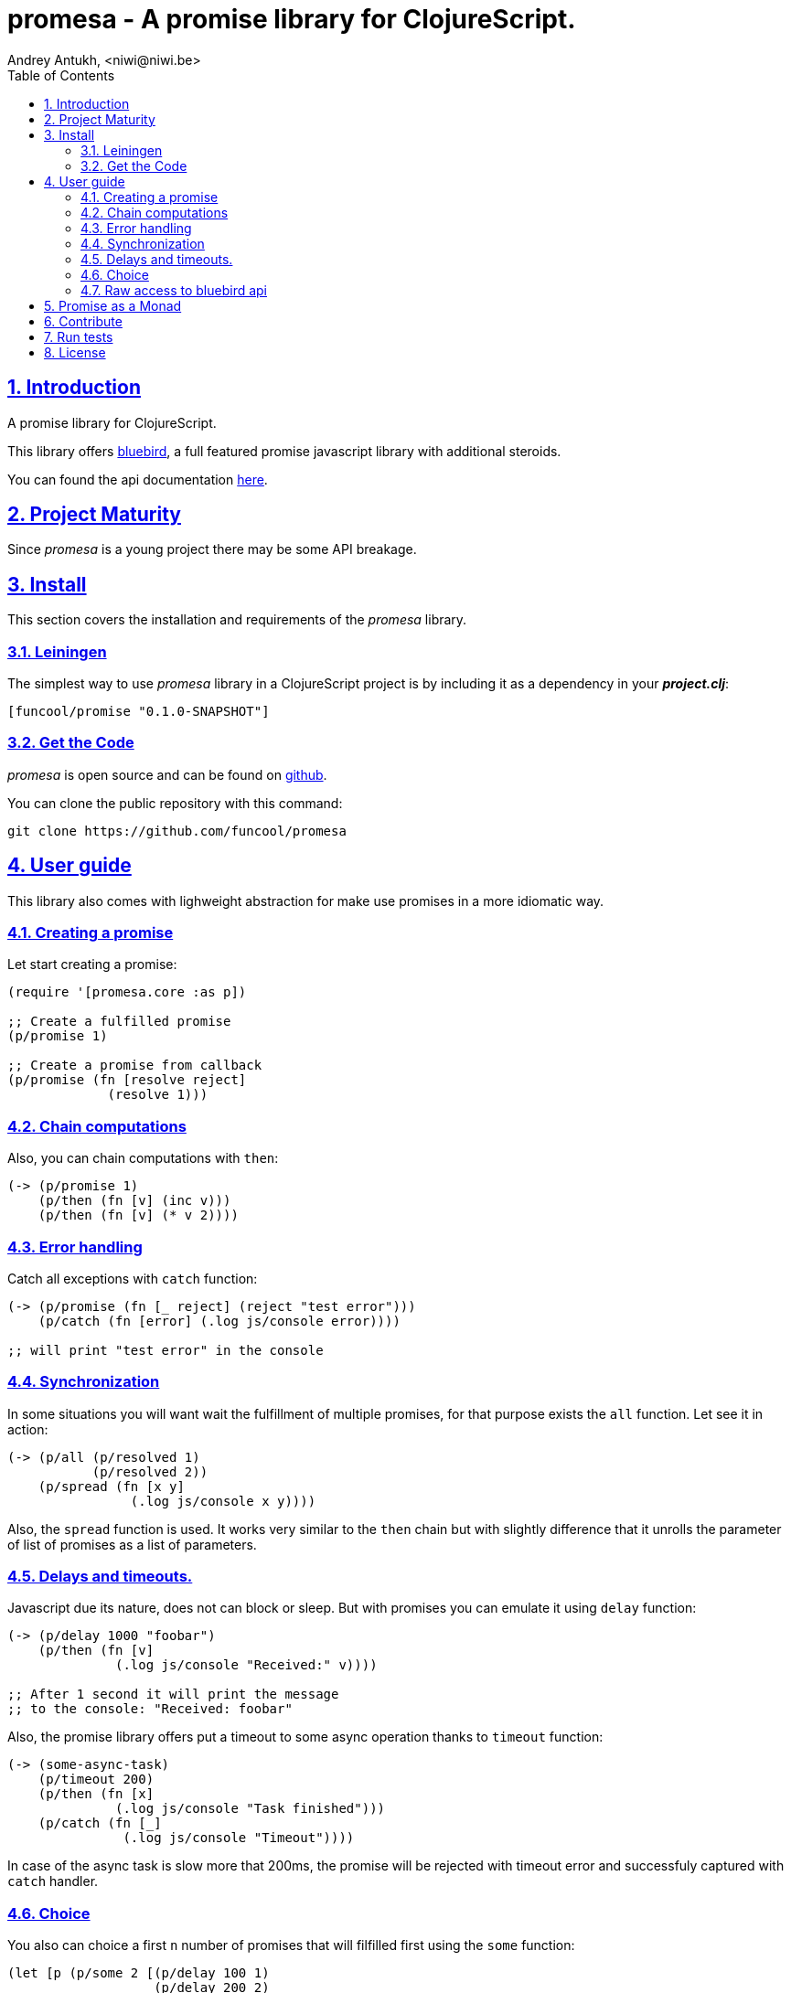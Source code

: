 = promesa - A promise library for ClojureScript.
Andrey Antukh, <niwi@niwi.be>
:toc: left
:numbered:
:source-highlighter: pygments
:pygments-style: friendly
:sectlinks:


== Introduction

A promise library for ClojureScript.

This library offers link:https://github.com/petkaantonov/bluebird/[bluebird], a full featured promise
javascript library with additional steroids.

You can found the api documentation link:doc/index.html[here].


== Project Maturity

Since _promesa_ is a young project there may be some API breakage.


== Install

This section covers the installation and requirements of the _promesa_ library.


=== Leiningen

The simplest way to use _promesa_ library in a ClojureScript project is by including
it as a dependency in your *_project.clj_*:

[source,clojure]
----
[funcool/promise "0.1.0-SNAPSHOT"]
----


=== Get the Code

_promesa_ is open source and can be found on link:https://github.com/funcool/promesa[github].

You can clone the public repository with this command:

[source,text]
----
git clone https://github.com/funcool/promesa
----


== User guide

This library also comes with lighweight abstraction for make use promises in a more
idiomatic way.


=== Creating a promise

Let start creating a promise:

[source, clojure]
----
(require '[promesa.core :as p])

;; Create a fulfilled promise
(p/promise 1)

;; Create a promise from callback
(p/promise (fn [resolve reject]
             (resolve 1)))
----

=== Chain computations

Also, you can chain computations with `then`:

[source, clojure]
----
(-> (p/promise 1)
    (p/then (fn [v] (inc v)))
    (p/then (fn [v] (* v 2))))
----


=== Error handling

Catch all exceptions with `catch` function:

[source, clojure]
----
(-> (p/promise (fn [_ reject] (reject "test error")))
    (p/catch (fn [error] (.log js/console error))))

;; will print "test error" in the console
----


=== Synchronization

In some situations you will want wait the fulfillment of multiple promises, for that
purpose exists the `all` function. Let see it in action:

[source, clojure]
----
(-> (p/all (p/resolved 1)
           (p/resolved 2))
    (p/spread (fn [x y]
                (.log js/console x y))))
----

Also, the `spread` function is used. It works very similar to the `then` chain
but with slightly difference that it unrolls the parameter of list of promises
as a list of parameters.


=== Delays and timeouts.

Javascript due its nature, does not can block or sleep. But with promises you can emulate
it using `delay` function:

[source, clojure]
----
(-> (p/delay 1000 "foobar")
    (p/then (fn [v]
              (.log js/console "Received:" v))))

;; After 1 second it will print the message
;; to the console: "Received: foobar"
----

Also, the promise library offers put a timeout to some async operation thanks
to `timeout` function:

[source, clojure]
----
(-> (some-async-task)
    (p/timeout 200)
    (p/then (fn [x]
              (.log js/console "Task finished")))
    (p/catch (fn [_]
               (.log js/console "Timeout"))))
----

In case of the async task is slow more that 200ms, the promise will be rejected
with timeout error and successfuly captured with `catch` handler.


=== Choice

You also can choice a first `n` number of promises that will filfilled first
using the `some` function:

[source, clojure]
----
(let [p (p/some 2 [(p/delay 100 1)
                   (p/delay 200 2)
                   (p/delay 120 3)])]
  (p/spread p (fn [x y]
                (.log js/console "The first two finished: " x y))))
----

TODO


=== Raw access to bluebird api

This library gives you the full access to the fantastic bluebird promise library.

For start using it, just require it like any other clojurescript ns:

[source, clojure]
----
(ns yourapp.core
  (:require [org.bluebird]))

(def p (js/Promise. (fn [resolve reject]
                      (resolve 1))))
(.then p (fn [v]
           (.log js/console v)))
;; => 1
----


== Promise as a Monad

In asynchronous environments, specially in javascript, promises is one of the most used
primitives for make composition of async computations. But using promises _as is_ not solves
you from the callback hell.

The upcoming ES7 standard will introduce a sugar syntax for work with promises in a painless
way: using new `async` y `await` keywords. You can read more about that here:
http://jakearchibald.com/2014/es7-async-functions/ and
http://pouchdb.com/2015/03/05/taming-the-async-beast-with-es7.html

That's ok, but the purposed sugar syntax is bound only to promises. That limits extend that
sugar syntax with other abstractions.

This library adds to bluebird promise type the [cats](https://github.com/funcool/cats) monad
abstraction, allowing the use of `mlet` macro as sugar syntax for async computations composition.

Let see an example:

[source, clojure]
----
(require '[cats.core :as m])

(defn do-stuff []
  (m/mlet [x (p/promise 1)
           _ (p/delay 1000)
           y (p/promise 2)]
    (m/return (+ x y))))

(p/then (do-stuff) (fn [v] (println v)))
----

And, so will be look the code using plain javascript and bluebird promises:

[source, javascript]
----
function doStuff() {
    return Promise.resolve(1)
        .then(function(v) {
            retuen Promise.delay(v, 1000);
        })
        .then(function(v) {
            return Promise.resolve([v, 2]);
        })
        .then(function(v) {
           var x = v[0];
           var y = v[1];
           return x + y;
       });
}

doStuff().then(function(v) { console.log(v); });
----

You may observe that the clojurescript version looks like synchronous code, in same
way as you will use the ES7 `async` and `await` syntax. The difference is that the `mlet`
sugar syntax works on an monadic abstraction, that allows build other implementatations
like this library is doing for other types of compositions


== Contribute

**promesa** unlike Clojure and other Clojure contrib libs, does not have many
restrictions for contributions. Just follow open a issue or pull request.


== Run tests

For run tests just execute this:

[source, text]
----
lein cljsbuild test
----

You should have nodejs or iojs installed in your system or any node version manager
like **nvm**.


== License

_promesa_ is licensed under BSD (2-Clause) license:

----
Copyright (c) 2015 Andrey Antukh <niwi@niwi.be>

All rights reserved.

Redistribution and use in source and binary forms, with or without
modification, are permitted provided that the following conditions are met:

* Redistributions of source code must retain the above copyright notice, this
  list of conditions and the following disclaimer.

* Redistributions in binary form must reproduce the above copyright notice,
  this list of conditions and the following disclaimer in the documentation
  and/or other materials provided with the distribution.

THIS SOFTWARE IS PROVIDED BY THE COPYRIGHT HOLDERS AND CONTRIBUTORS "AS IS"
AND ANY EXPRESS OR IMPLIED WARRANTIES, INCLUDING, BUT NOT LIMITED TO, THE
IMPLIED WARRANTIES OF MERCHANTABILITY AND FITNESS FOR A PARTICULAR PURPOSE ARE
DISCLAIMED. IN NO EVENT SHALL THE COPYRIGHT HOLDER OR CONTRIBUTORS BE LIABLE
FOR ANY DIRECT, INDIRECT, INCIDENTAL, SPECIAL, EXEMPLARY, OR CONSEQUENTIAL
DAMAGES (INCLUDING, BUT NOT LIMITED TO, PROCUREMENT OF SUBSTITUTE GOODS OR
SERVICES; LOSS OF USE, DATA, OR PROFITS; OR BUSINESS INTERRUPTION) HOWEVER
CAUSED AND ON ANY THEORY OF LIABILITY, WHETHER IN CONTRACT, STRICT LIABILITY,
OR TORT (INCLUDING NEGLIGENCE OR OTHERWISE) ARISING IN ANY WAY OUT OF THE USE
OF THIS SOFTWARE, EVEN IF ADVISED OF THE POSSIBILITY OF SUCH DAMAGE.
----
